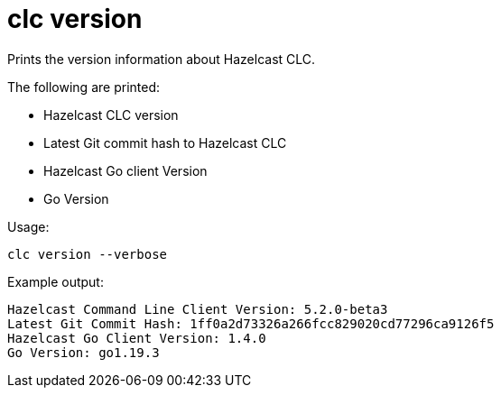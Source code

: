 = clc version
:description: Prints the version information about Hazelcast CLC.

{description}

The following are printed:

* Hazelcast CLC version
* Latest Git commit hash to Hazelcast CLC
* Hazelcast Go client Version
* Go Version

Usage:

[source,bash]
----
clc version --verbose
----

Example output:

[source,bash]
----
Hazelcast Command Line Client Version: 5.2.0-beta3
Latest Git Commit Hash: 1ff0a2d73326a266fcc829020cd77296ca9126f5
Hazelcast Go Client Version: 1.4.0
Go Version: go1.19.3
----
